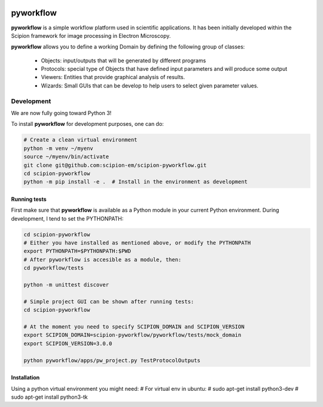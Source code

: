 .. image:: https://img.shields.io/badge/Contributor%20Covenant-v2.0%20adopted-ff69b4.svg
  :width: 200
  :alt: Contributor Covenant
  :target: https://www.contributor-covenant.org/version/2/0/code_of_conduct/ 


pyworkflow
===========

**pyworkflow** is a simple workflow platform used in scientific applications. It has been initially developed
within the Scipion framework for image processing in Electron Microscopy.
 
**pyworkflow** allows you to define a working Domain by defining the following group of classes:

  * Objects: input/outputs that will be generated by different programs
  * Protocols: special type of Objects that have defined input parameters and will produce some output
  * Viewers: Entities that provide graphical analysis of results.
  * Wizards: Small GUIs that can be develop to help users to select given parameter values.

Development
-------------
We are now fully going toward Python 3!

To install **pyworkflow** for development purposes, one can do:

.. code-block:: bash

    # Create a clean virtual environment
    python -m venv ~/myenv
    source ~/myenv/bin/activate
    git clone git@github.com:scipion-em/scipion-pyworkflow.git
    cd scipion-pyworkflow
    python -m pip install -e .  # Install in the environment as development

Running tests
.............
First make sure that **pyworkflow** is available as a Python module in your
current Python environment. During development, I tend to set the PYTHONPATH:

.. code-block:: bash

    cd scipion-pyworkflow
    # Either you have installed as mentioned above, or modify the PYTHONPATH
    export PYTHONPATH=$PYTHONPATH:$PWD
    # After pyworkflow is accesible as a module, then:
    cd pyworkflow/tests

    python -m unittest discover

    # Simple project GUI can be shown after running tests:
    cd scipion-pyworkflow

    # At the moment you need to specify SCIPION_DOMAIN and SCIPION_VERSION
    export SCIPION_DOMAIN=scipion-pyworkflow/pyworkflow/tests/mock_domain
    export SCIPION_VERSION=3.0.0

    python pyworkflow/apps/pw_project.py TestProtocolOutputs


Installation
............

Using a python virtual environment you might need:
# For virtual env in ubuntu:
# sudo apt-get install python3-dev
# sudo apt-get install python3-tk
